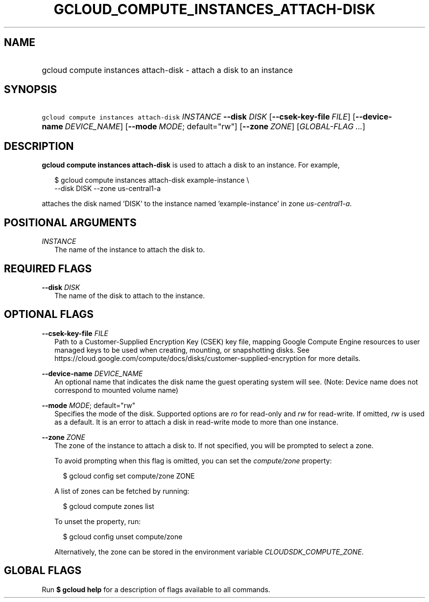 
.TH "GCLOUD_COMPUTE_INSTANCES_ATTACH\-DISK" 1



.SH "NAME"
.HP
gcloud compute instances attach\-disk \- attach a disk to an instance



.SH "SYNOPSIS"
.HP
\f5gcloud compute instances attach\-disk\fR \fIINSTANCE\fR \fB\-\-disk\fR \fIDISK\fR [\fB\-\-csek\-key\-file\fR\ \fIFILE\fR] [\fB\-\-device\-name\fR\ \fIDEVICE_NAME\fR] [\fB\-\-mode\fR\ \fIMODE\fR;\ default="rw"] [\fB\-\-zone\fR\ \fIZONE\fR] [\fIGLOBAL\-FLAG\ ...\fR]


.SH "DESCRIPTION"

\fBgcloud compute instances attach\-disk\fR is used to attach a disk to an
instance. For example,

.RS 2m
$ gcloud compute instances attach\-disk example\-instance \e
    \-\-disk DISK \-\-zone us\-central1\-a
.RE

attaches the disk named 'DISK' to the instance named 'example\-instance' in zone
\f5\fIus\-central1\-a\fR\fR.



.SH "POSITIONAL ARGUMENTS"

\fIINSTANCE\fR
.RS 2m
The name of the instance to attach the disk to.


.RE

.SH "REQUIRED FLAGS"

\fB\-\-disk\fR \fIDISK\fR
.RS 2m
The name of the disk to attach to the instance.


.RE

.SH "OPTIONAL FLAGS"

\fB\-\-csek\-key\-file\fR \fIFILE\fR
.RS 2m
Path to a Customer\-Supplied Encryption Key (CSEK) key file, mapping Google
Compute Engine resources to user managed keys to be used when creating,
mounting, or snapshotting disks. See
https://cloud.google.com/compute/docs/disks/customer\-supplied\-encryption for
more details.

.RE
\fB\-\-device\-name\fR \fIDEVICE_NAME\fR
.RS 2m
An optional name that indicates the disk name the guest operating system will
see. (Note: Device name does not correspond to mounted volume name)

.RE
\fB\-\-mode\fR \fIMODE\fR; default="rw"
.RS 2m
Specifies the mode of the disk. Supported options are \f5\fIro\fR\fR for
read\-only and \f5\fIrw\fR\fR for read\-write. If omitted, \f5\fIrw\fR\fR is
used as a default. It is an error to attach a disk in read\-write mode to more
than one instance.

.RE
\fB\-\-zone\fR \fIZONE\fR
.RS 2m
The zone of the instance to attach a disk to. If not specified, you will be
prompted to select a zone.

To avoid prompting when this flag is omitted, you can set the
\f5\fIcompute/zone\fR\fR property:

.RS 2m
$ gcloud config set compute/zone ZONE
.RE

A list of zones can be fetched by running:

.RS 2m
$ gcloud compute zones list
.RE

To unset the property, run:

.RS 2m
$ gcloud config unset compute/zone
.RE

Alternatively, the zone can be stored in the environment variable
\f5\fICLOUDSDK_COMPUTE_ZONE\fR\fR.


.RE

.SH "GLOBAL FLAGS"

Run \fB$ gcloud help\fR for a description of flags available to all commands.
